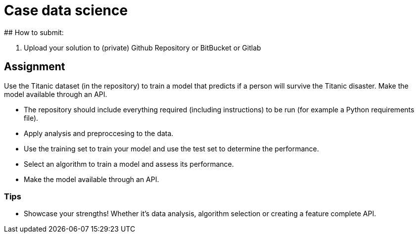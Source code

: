 # Case data science
## How to submit:

1. Upload your solution to (private) Github Repository or BitBucket or Gitlab

## Assignment
Use the Titanic dataset (in the repository) to train a model that predicts if a person will survive the Titanic disaster. Make the model available through an API.

* The repository should include everything required (including instructions) to be run (for example a Python requirements file).
* Apply analysis and preproccesing to the data.
* Use the training set to train your model and use the test set to determine the performance.
* Select an algorithm to train a model and assess its performance.
* Make the model available through an API.

### Tips
* Showcase your strengths! Whether it's data analysis, algorithm selection or creating a feature complete API.
